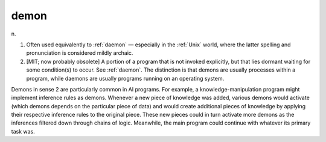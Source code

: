.. _demon:

============================================================
demon
============================================================

n\.

1.
   Often used equivalently to :ref:`daemon` — especially in the :ref:`Unix` world, where the latter spelling and pronunciation is considered mildly archaic.

2.
   [MIT; now probably obsolete] A portion of a program that is not invoked explicitly, but that lies dormant waiting for some condition(s) to occur.
   See :ref:`daemon`\.
   The distinction is that demons are usually processes within a program, while daemons are usually programs running on an operating system.

Demons in sense 2 are particularly common in AI programs.
For example, a knowledge-manipulation program might implement inference rules as demons.
Whenever a new piece of knowledge was added, various demons would activate (which demons depends on the particular piece of data) and would create additional pieces of knowledge by applying their respective inference rules to the original piece.
These new pieces could in turn activate more demons as the inferences filtered down through chains of logic.
Meanwhile, the main program could continue with whatever its primary task was.

